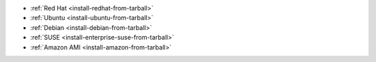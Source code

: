 - :ref:`Red Hat <install-redhat-from-tarball>`

- :ref:`Ubuntu <install-ubuntu-from-tarball>`

- :ref:`Debian <install-debian-from-tarball>`

- :ref:`SUSE <install-enterprise-suse-from-tarball>`

- :ref:`Amazon AMI <install-amazon-from-tarball>`
